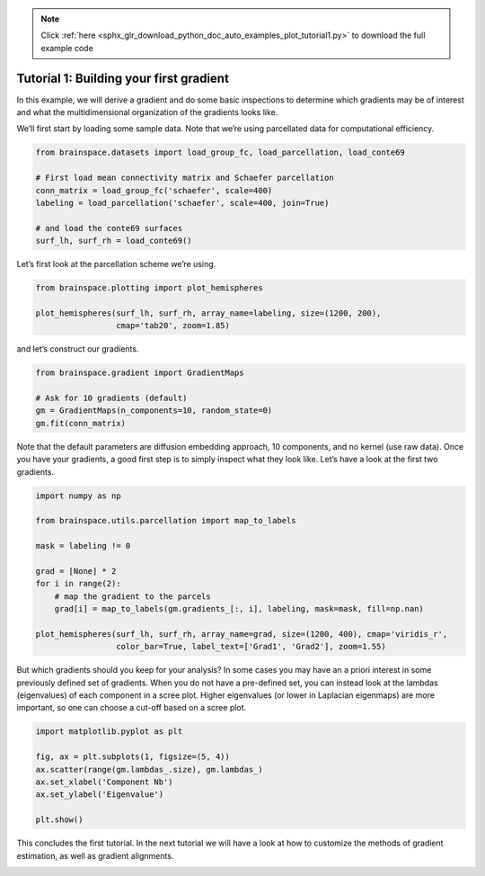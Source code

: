 .. note::
    :class: sphx-glr-download-link-note

    Click :ref:`here <sphx_glr_download_python_doc_auto_examples_plot_tutorial1.py>` to download the full example code
.. rst-class:: sphx-glr-example-title

.. _sphx_glr_python_doc_auto_examples_plot_tutorial1.py:


Tutorial 1: Building your first gradient
=================================================
In this example, we will derive a gradient and do some basic inspections to
determine which gradients may be of interest and what the multidimensional
organization of the gradients looks like.

We’ll first start by loading some sample data. Note that we’re using
parcellated data for computational efficiency.


.. code-block:: default



    from brainspace.datasets import load_group_fc, load_parcellation, load_conte69

    # First load mean connectivity matrix and Schaefer parcellation
    conn_matrix = load_group_fc('schaefer', scale=400)
    labeling = load_parcellation('schaefer', scale=400, join=True)

    # and load the conte69 surfaces
    surf_lh, surf_rh = load_conte69()









Let’s first look at the parcellation scheme we’re using.


.. code-block:: default


    from brainspace.plotting import plot_hemispheres

    plot_hemispheres(surf_lh, surf_rh, array_name=labeling, size=(1200, 200),
                     cmap='tab20', zoom=1.85)





.. image:: /python_doc/auto_examples/images/sphx_glr_plot_tutorial1_001.png
    :class: sphx-glr-single-img





and let’s construct our gradients.


.. code-block:: default


    from brainspace.gradient import GradientMaps

    # Ask for 10 gradients (default)
    gm = GradientMaps(n_components=10, random_state=0)
    gm.fit(conn_matrix)






.. rst-class:: sphx-glr-script-out

 Out:

 .. code-block:: none


    GradientMaps(alignment=None, approach='dm', kernel=None, n_components=10,
                 random_state=0)



Note that the default parameters are diffusion embedding approach, 10
components, and no kernel (use raw data). Once you have your gradients, a
good first step is to simply inspect what they look like. Let’s have a look
at the first two gradients.


.. code-block:: default


    import numpy as np

    from brainspace.utils.parcellation import map_to_labels

    mask = labeling != 0

    grad = [None] * 2
    for i in range(2):
        # map the gradient to the parcels
        grad[i] = map_to_labels(gm.gradients_[:, i], labeling, mask=mask, fill=np.nan)

    plot_hemispheres(surf_lh, surf_rh, array_name=grad, size=(1200, 400), cmap='viridis_r',
                     color_bar=True, label_text=['Grad1', 'Grad2'], zoom=1.55)





.. image:: /python_doc/auto_examples/images/sphx_glr_plot_tutorial1_002.png
    :class: sphx-glr-single-img





But which gradients should you keep for your analysis? In some cases you may
have an a priori interest in some previously defined set of gradients. When
you do not have a pre-defined set, you can instead look at the lambdas
(eigenvalues) of each component in a scree plot. Higher eigenvalues (or lower
in Laplacian eigenmaps) are more important, so one can choose a cut-off based
on a scree plot.


.. code-block:: default


    import matplotlib.pyplot as plt

    fig, ax = plt.subplots(1, figsize=(5, 4))
    ax.scatter(range(gm.lambdas_.size), gm.lambdas_)
    ax.set_xlabel('Component Nb')
    ax.set_ylabel('Eigenvalue')

    plt.show()



.. image:: /python_doc/auto_examples/images/sphx_glr_plot_tutorial1_003.png
    :class: sphx-glr-single-img





This concludes the first tutorial. In the next tutorial we will have a look
at how to customize the methods of gradient estimation, as well as gradient
alignments.


.. rst-class:: sphx-glr-timing

   **Total running time of the script:** ( 0 minutes  3.136 seconds)


.. _sphx_glr_download_python_doc_auto_examples_plot_tutorial1.py:


.. only :: html

 .. container:: sphx-glr-footer
    :class: sphx-glr-footer-example



  .. container:: sphx-glr-download

     :download:`Download Python source code: plot_tutorial1.py <plot_tutorial1.py>`



  .. container:: sphx-glr-download

     :download:`Download Jupyter notebook: plot_tutorial1.ipynb <plot_tutorial1.ipynb>`


.. only:: html

 .. rst-class:: sphx-glr-signature

    `Gallery generated by Sphinx-Gallery <https://sphinx-gallery.github.io>`_
